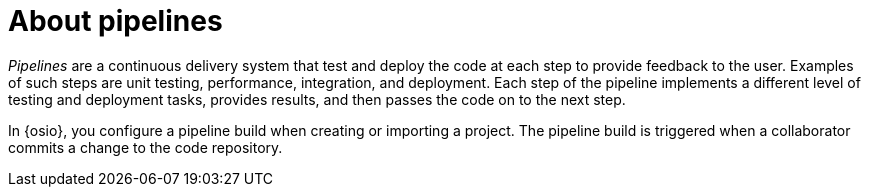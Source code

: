 [id="about_pipelines"]
= About pipelines

_Pipelines_ are a continuous delivery system that test and deploy the code at each step to provide feedback to the user. Examples of such steps are unit testing, performance, integration, and deployment. Each step of the pipeline implements a different level of testing and deployment tasks, provides results, and then passes the code on to the next step.

In {osio}, you configure a pipeline build when creating or importing a project. The pipeline build is triggered when a collaborator commits a change to the code repository.
